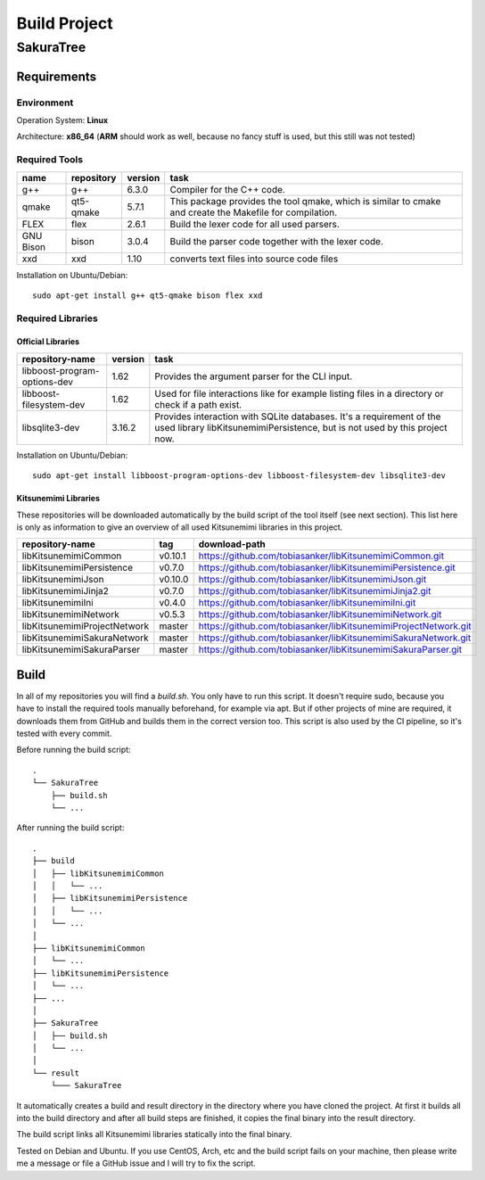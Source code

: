 Build Project
=============

SakuraTree
----------

Requirements
~~~~~~~~~~~~

Environment
^^^^^^^^^^^

Operation System: **Linux**

Architecture: **x86_64** (**ARM** should work as well, because no fancy stuff is used, but this still was not tested)

Required Tools
^^^^^^^^^^^^^^

.. tabularcolumns:: |m{0.11\textwidth}|m{0.11\textwidth}|m{0.1\textwidth}|m{0.58\textwidth}|

.. list-table::
    :header-rows: 1

    * - **name**
      - **repository**
      - **version**
      - **task**

    * - g++
      - g++
      - 6.3.0
      - Compiler for the C++ code.

    * - qmake
      - qt5-qmake
      - 5.7.1
      - This package provides the tool qmake, which is similar to cmake and create the Makefile for compilation.

    * - FLEX
      - flex
      - 2.6.1
      - Build the lexer code for all used parsers.

    * - GNU Bison
      - bison
      - 3.0.4
      - Build the parser code together with the lexer code.

    * - xxd
      - xxd
      - 1.10
      - converts text files into source code files


Installation on Ubuntu/Debian:

::

    sudo apt-get install g++ qt5-qmake bison flex xxd


.. raw:: latex

    \newpage
    
Required Libraries
^^^^^^^^^^^^^^^^^^

Official Libraries
''''''''''''''''''

.. tabularcolumns:: |m{0.22\textwidth}|m{0.1\textwidth}|m{0.6\textwidth}|

.. list-table::
    :header-rows: 1

    * - **repository-name**
      - **version**
      - **task**
 
    * - libboost-program-options-dev
      - 1.62
      - Provides the argument parser for the CLI input.

    * - libboost-filesystem-dev
      - 1.62
      - Used for file interactions like for example listing files in a directory or check if a path exist.

    * - libsqlite3-dev 
      - 3.16.2
      - Provides interaction with SQLite databases. It's a requirement of the used library libKitsunemimiPersistence, but is not used by this project now.

Installation on Ubuntu/Debian:

::

    sudo apt-get install libboost-program-options-dev libboost-filesystem-dev libsqlite3-dev


Kitsunemimi Libraries
'''''''''''''''''''''

These repositories will be downloaded automatically by the build script of the tool itself (see next section). This list here is only as information to give an overview of all used Kitsunemimi libraries in this project.

.. tabularcolumns:: |m{0.27\textwidth}|m{0.06\textwidth}|m{0.6\textwidth}|

.. list-table::
    :header-rows: 1

    * - **repository-name**
      - **tag**
      - **download-path**

    * - libKitsunemimiCommon
      - v0.10.1
      - https://github.com/tobiasanker/libKitsunemimiCommon.git 

    * - libKitsunemimiPersistence
      - v0.7.0
      - https://github.com/tobiasanker/libKitsunemimiPersistence.git 

    * - libKitsunemimiJson
      - v0.10.0
      - https://github.com/tobiasanker/libKitsunemimiJson.git 

    * - libKitsunemimiJinja2
      - v0.7.0
      - https://github.com/tobiasanker/libKitsunemimiJinja2.git 

    * - libKitsunemimiIni
      - v0.4.0
      - https://github.com/tobiasanker/libKitsunemimiIni.git 

    * - libKitsunemimiNetwork
      - v0.5.3
      - https://github.com/tobiasanker/libKitsunemimiNetwork.git 

    * - libKitsunemimiProjectNetwork
      - master
      - https://github.com/tobiasanker/libKitsunemimiProjectNetwork.git 

    * - libKitsunemimiSakuraNetwork
      - master
      - https://github.com/tobiasanker/libKitsunemimiSakuraNetwork.git 

    * - libKitsunemimiSakuraParser
      - master
      - https://github.com/tobiasanker/libKitsunemimiSakuraParser.git 


.. raw:: latex

    \newpage
    
Build
~~~~~

In all of my repositories you will find a *build.sh*. You only have to run this script. It doesn't require sudo, because you have to install the required tools manually beforehand, for example via apt. But if other projects of mine are required, it downloads them from GitHub and builds them in the correct version too. This script is also used by the CI pipeline, so it's tested with every commit.

Before running the build script:
::

    .
    └── SakuraTree
        ├── build.sh
        └── ...

After running the build script:
::

    .
    ├── build
    │   ├── libKitsunemimiCommon
    │   │   └── ...
    │   ├── libKitsunemimiPersistence
    │   │   └── ...
    │   └── ...
    │
    ├── libKitsunemimiCommon
    │   └── ...
    ├── libKitsunemimiPersistence
    │   └── ...
    ├── ...
    │
    ├── SakuraTree
    │   ├── build.sh
    │   └── ...
    │
    └── result
        └─── SakuraTree

It automatically creates a build and result directory in the directory where you have cloned the project. At first it builds all into the build directory and after all build steps are finished, it copies the final binary into the result directory.

The build script links all Kitsunemimi libraries statically into the final binary.

Tested on Debian and Ubuntu. If you use CentOS, Arch, etc and the build script fails on your machine, then please write me a message or file a GitHub issue and I will try to fix the script.
